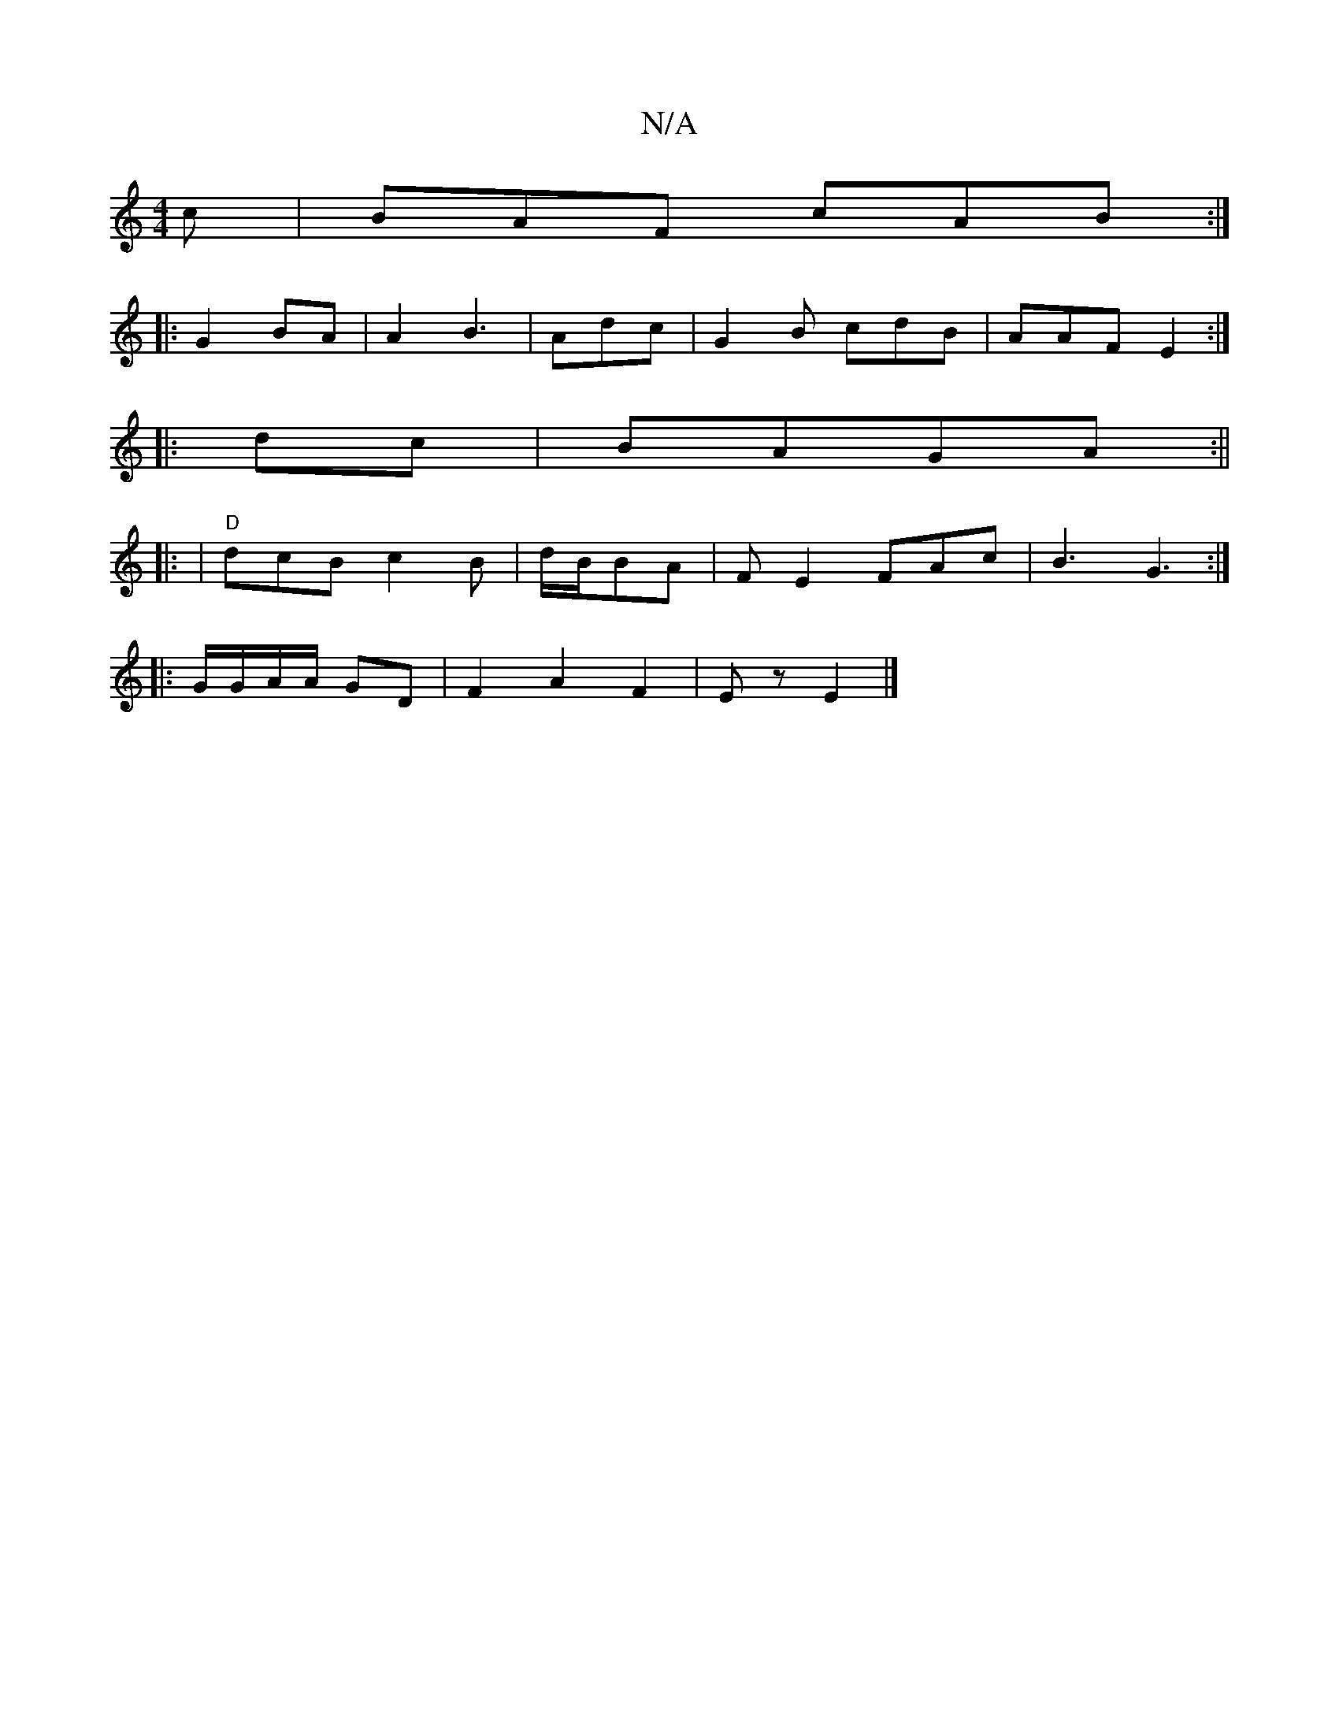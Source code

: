 X:1
T:N/A
M:4/4
R:N/A
K:Cmajor
c|BAF cAB:|
|:G2 BA | A2 B3 | Adc | G2B cdB|AAF E2:|
|:dc|BAGA :||
|: | "D"dcB c2B|d/B/BA | FE2 FAc|B3 G3:|
|: ||
|:G/G/A/A/ GD | F2A2F2 | Ez E2 |]

|:G3 "A"de|f2f2|e4|A6|z4 B2AB|B2 B2|1 cd2A | B2 d2: